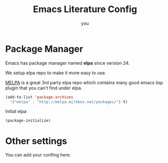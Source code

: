 #+TITLE: Emacs Literature Config
#+AUTHOR: you
#+EMAIL: you (at) domain.org

#+BABEL: :cache yes

* Package Manager

Emacs has package manager named *elpa* since version 24.

We setup elpa repo to make it more easy to use.

[[http://melpa.milkbox.net/][MELPA]] is a great 3rd party elpa repo which contains many good emacs
lisp plugin that you can't find under elpa.

#+BEGIN_SRC emacs-lisp
  (add-to-list 'package-archives
    '("melpa" . "http://melpa.milkbox.net/packages/") t)
#+END_SRC

Initial elpa

#+BEGIN_SRC emacs-lisp
  (package-initialize)
#+END_SRC

* Other settings

You can add your confing here.
